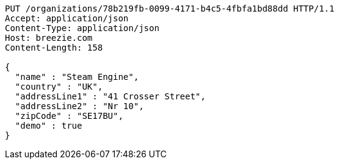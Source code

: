 [source,http,options="nowrap"]
----
PUT /organizations/78b219fb-0099-4171-b4c5-4fbfa1bd88dd HTTP/1.1
Accept: application/json
Content-Type: application/json
Host: breezie.com
Content-Length: 158

{
  "name" : "Steam Engine",
  "country" : "UK",
  "addressLine1" : "41 Crosser Street",
  "addressLine2" : "Nr 10",
  "zipCode" : "SE17BU",
  "demo" : true
}
----